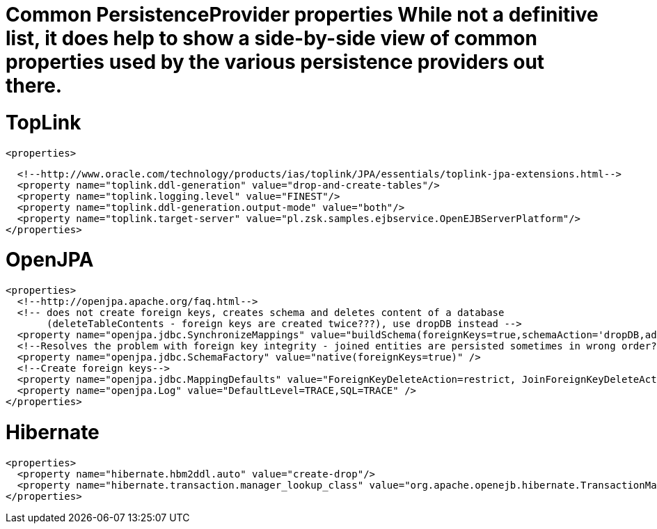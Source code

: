 = Common PersistenceProvider properties While not a definitive list, it does help to show a side-by-side view of common properties used by the various persistence providers out there.



= TopLink

 <properties>

   <!--http://www.oracle.com/technology/products/ias/toplink/JPA/essentials/toplink-jpa-extensions.html-->
   <property name="toplink.ddl-generation" value="drop-and-create-tables"/>
   <property name="toplink.logging.level" value="FINEST"/>
   <property name="toplink.ddl-generation.output-mode" value="both"/>
   <property name="toplink.target-server" value="pl.zsk.samples.ejbservice.OpenEJBServerPlatform"/>
 </properties>



= OpenJPA

 <properties>
   <!--http://openjpa.apache.org/faq.html-->
   <!-- does not create foreign keys, creates schema and deletes content of a database
        (deleteTableContents - foreign keys are created twice???), use dropDB instead -->
   <property name="openjpa.jdbc.SynchronizeMappings" value="buildSchema(foreignKeys=true,schemaAction='dropDB,add')"/>
   <!--Resolves the problem with foreign key integrity - joined entities are persisted sometimes in wrong order??? (verify it)-->
   <property name="openjpa.jdbc.SchemaFactory" value="native(foreignKeys=true)" />
   <!--Create foreign keys-->
   <property name="openjpa.jdbc.MappingDefaults" value="ForeignKeyDeleteAction=restrict, JoinForeignKeyDeleteAction=restrict"/>
   <property name="openjpa.Log" value="DefaultLevel=TRACE,SQL=TRACE" />
 </properties>



= Hibernate

 <properties>
   <property name="hibernate.hbm2ddl.auto" value="create-drop"/>
   <property name="hibernate.transaction.manager_lookup_class" value="org.apache.openejb.hibernate.TransactionManagerLookup"/>
 </properties>
